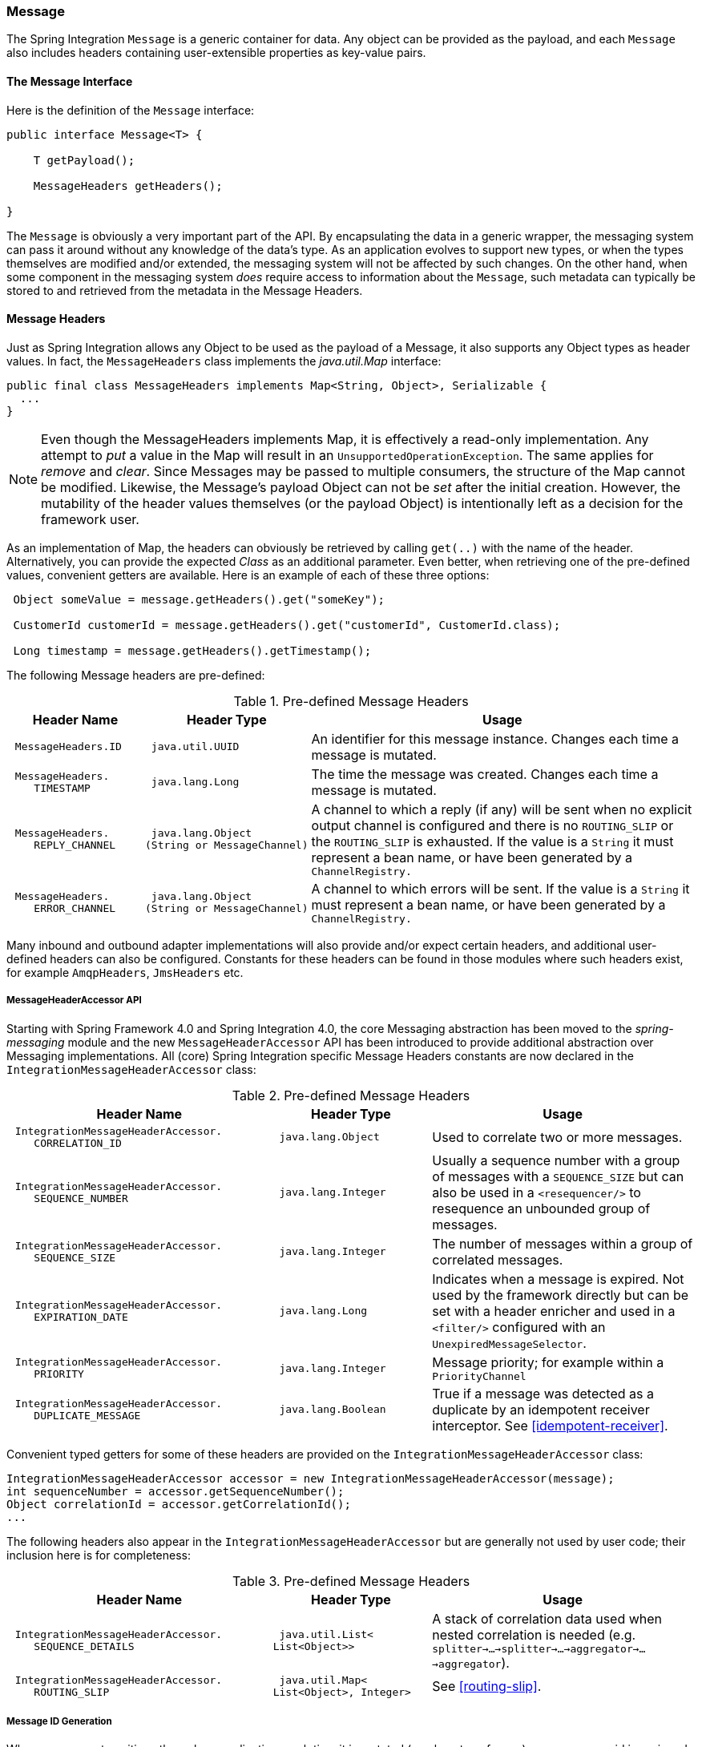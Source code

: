 [[message]]
=== Message

The Spring Integration `Message` is a generic container for data.
Any object can be provided as the payload, and each `Message` also includes headers containing user-extensible properties as key-value pairs.

[[message-interface]]
==== The Message Interface

Here is the definition of the `Message` interface:
[source,java]
----
public interface Message<T> {

    T getPayload();

    MessageHeaders getHeaders();

}
----

The `Message` is obviously a very important part of the API.
By encapsulating the data in a generic wrapper, the messaging system can pass it around without any knowledge of the data's type.
As an application evolves to support new types, or when the types themselves are modified and/or extended, the messaging system will not be affected by such changes.
On the other hand, when some component in the messaging system _does_ require access to information about the `Message`, such metadata can typically be stored to and retrieved from the metadata in the Message Headers.

[[message-headers]]
==== Message Headers

Just as Spring Integration allows any Object to be used as the payload of a Message, it also supports any Object types as header values.
In fact, the `MessageHeaders` class implements the _java.util.Map_ interface:
[source,java]
----
public final class MessageHeaders implements Map<String, Object>, Serializable {
  ...
}
----

NOTE: Even though the MessageHeaders implements Map, it is effectively a read-only implementation.
Any attempt to _put_ a value in the Map will result in an `UnsupportedOperationException`.
The same applies for _remove_ and _clear_.
Since Messages may be passed to multiple consumers, the structure of the Map cannot be modified.
Likewise, the Message's payload Object can not be _set_ after the initial creation.
However, the mutability of the header values themselves (or the payload Object) is intentionally left as a decision for the framework user.

As an implementation of Map, the headers can obviously be retrieved by calling `get(..)` with the name of the header.
Alternatively, you can provide the expected _Class_ as an additional parameter.
Even better, when retrieving one of the pre-defined values, convenient getters are available.
Here is an example of each of these three options:
[source,java]
----
 Object someValue = message.getHeaders().get("someKey");

 CustomerId customerId = message.getHeaders().get("customerId", CustomerId.class);

 Long timestamp = message.getHeaders().getTimestamp();

----

The following Message headers are pre-defined:


.Pre-defined Message Headers

[cols="2l,2l,6", options="header"]
|===





| Header Name


| Header Type


| Usage








| MessageHeaders.ID


| java.util.UUID


| An identifier for this message instance.
Changes each time a message is mutated.








| MessageHeaders.
    TIMESTAMP


| java.lang.Long


| The time the message was created.
Changes each time a message is mutated.








| MessageHeaders.
    REPLY_CHANNEL


| java.lang.Object
(String or MessageChannel)


| A channel to which a reply (if any) will be sent when no explicit output channel is configured and there is no `ROUTING_SLIP` or the `ROUTING_SLIP` is exhausted.
If the value is a `String` it must represent a bean name, or have been generated by a `ChannelRegistry.`








| MessageHeaders.
    ERROR_CHANNEL


| java.lang.Object
(String or MessageChannel)


| A channel to which errors will be sent.
If the value is a `String` it must represent a bean name, or have been generated by a `ChannelRegistry.`






|===

Many inbound and outbound adapter implementations will also provide and/or expect certain headers, and additional user-defined headers can also be configured.
Constants for these headers can be found in those modules where such headers exist, for example `AmqpHeaders`, `JmsHeaders` etc.

[[message-header-accessor]]
===== MessageHeaderAccessor API

Starting with Spring Framework 4.0 and Spring Integration 4.0, the core Messaging abstraction has been moved to the _spring-messaging_ module and the new `MessageHeaderAccessor` API has been introduced to provide additional abstraction over Messaging implementations.
All (core) Spring Integration specific Message Headers constants are now declared in the `IntegrationMessageHeaderAccessor` class:


.Pre-defined Message Headers

[cols="5l,3l,5", options="header"]
|===





| Header Name


| Header Type


| Usage








| IntegrationMessageHeaderAccessor.
    CORRELATION_ID


| java.lang.Object


| Used to correlate two or more messages.








| IntegrationMessageHeaderAccessor.
    SEQUENCE_NUMBER


| java.lang.Integer


| Usually a sequence number with a group of messages with a `SEQUENCE_SIZE` but can also be used in a `<resequencer/>` to resequence an unbounded group of messages.








| IntegrationMessageHeaderAccessor.
    SEQUENCE_SIZE


| java.lang.Integer


| The number of messages within a group of correlated messages.








| IntegrationMessageHeaderAccessor.
    EXPIRATION_DATE


| java.lang.Long


| Indicates when a message is expired.
Not used by the framework directly but can be set with a header enricher and used in a `<filter/>` configured with an `UnexpiredMessageSelector`.








| IntegrationMessageHeaderAccessor.
    PRIORITY


| java.lang.Integer


| Message priority; for example within a `PriorityChannel`








| IntegrationMessageHeaderAccessor.
    DUPLICATE_MESSAGE


| java.lang.Boolean


| True if a message was detected as a duplicate by an idempotent receiver interceptor.
See <<idempotent-receiver>>.

|===

Convenient typed getters for some of these headers are provided on the `IntegrationMessageHeaderAccessor` class:
[source,java]
----
IntegrationMessageHeaderAccessor accessor = new IntegrationMessageHeaderAccessor(message);
int sequenceNumber = accessor.getSequenceNumber();
Object correlationId = accessor.getCorrelationId();
...
----

The following headers also appear in the `IntegrationMessageHeaderAccessor` but are generally not used by user code; their inclusion here is for completeness:


.Pre-defined Message Headers

[cols="5l,3l,5", options="header"]
|===





| Header Name


| Header Type


| Usage








| IntegrationMessageHeaderAccessor.
    SEQUENCE_DETAILS


| java.util.List<
List<Object>>


| A stack of correlation data used when nested correlation is needed (e.g.
`splitter->...->splitter->...->aggregator->...->aggregator`).








| IntegrationMessageHeaderAccessor.
    ROUTING_SLIP


| java.util.Map<
List<Object>, Integer>


| See <<routing-slip>>.






|===

[[message-id-generation]]
===== Message ID Generation

When a message transitions through an application, each time it is mutated (e.g.
by a transformer) a new message id is assigned.
The message id is a `UUID`.
Beginning with _Spring Integration 3.0_, the default strategy used for id generation is more efficient than the previous `java.util.UUID.randomUUID()` implementation.
It uses simple random numbers based on a secure random seed, instead of creating a secure random number each time.

A different UUID generation strategy can be selected by declaring a bean that implements `org.springframework.util.IdGenerator` in the application context.

IMPORTANT: Only one UUID generation strategy can be used in a classloader.
This means that if two or more application contexts are running in the same classloader, they will share the same strategy.
If one of the contexts changes the strategy, it will be used by all contexts.
If two or more contexts in the same classloader declare a bean of type `org.springframework.util.IdGenerator`, they must all be an instance of the same class, otherwise the context attempting to replace a custom strategy will fail to initialize.
If the strategy is the same, but parameterized, the strategy in the first context to initialize will be used.

In addition to the default strategy, two additional `IdGenerators` are provided; `org.springframework.util.JdkIdGenerator` uses the previous `UUID.randomUUID()` mechanism; `o.s.i.support.IdGenerators.SimpleIncrementingIdGenerator` can be used in cases where a UUID is not really needed and a simple incrementing value is sufficient.

[[message-implementations]]
==== Message Implementations

The base implementation of the `Message` interface is `GenericMessage<T>`, and it provides two constructors:
[source,java]
----
new GenericMessage<T>(T payload);

new GenericMessage<T>(T payload, Map<String, Object> headers)
----

When a Message is created, a random unique id will be generated.
The constructor that accepts a Map of headers will copy the provided headers to the newly created Message.

There is also a convenient implementation of `Message` designed to communicate error conditions.
This implementation takes `Throwable` object as its payload:
[source,java]
----
ErrorMessage message = new ErrorMessage(someThrowable);

Throwable t = message.getPayload();
----

Notice that this implementation takes advantage of the fact that the `GenericMessage` base class is parameterized.
Therefore, as shown in both examples, no casting is necessary when retrieving the Message payload Object.

[[message-builder]]
==== The MessageBuilder Helper Class

You may notice that the Message interface defines retrieval methods for its payload and headers but no setters.
The reason for this is that a Message cannot be modified after its initial creation.
Therefore, when a Message instance is sent to multiple consumers (e.g.
through a Publish Subscribe Channel), if one of those consumers needs to send a reply with a different payload type, it will need to create a new Message.
As a result, the other consumers are not affected by those changes.
Keep in mind, that multiple consumers may access the same payload instance or header value, and whether such an instance is itself immutable is a decision left to the developer.
In other words, the contract for Messages is similar to that of an _unmodifiable Collection_, and the MessageHeaders' map further exemplifies that; even though the MessageHeaders class implements `java.util.Map`, any attempt to invoke a _put_ operation (or 'remove' or 'clear') on the MessageHeaders will result in an `UnsupportedOperationException`.

Rather than requiring the creation and population of a Map to pass into the GenericMessage constructor, Spring Integration does provide a far more convenient way to construct Messages: `MessageBuilder`.
The MessageBuilder provides two factory methods for creating Messages from either an existing Message or with a payload Object.
When building from an existing Message, the headers _and payload_ of that Message will be copied to the new Message:
[source,java]
----
Message<String> message1 = MessageBuilder.withPayload("test")
        .setHeader("foo", "bar")
        .build();

Message<String> message2 = MessageBuilder.fromMessage(message1).build();

assertEquals("test", message2.getPayload());
assertEquals("bar", message2.getHeaders().get("foo"));
----

If you need to create a Message with a new payload but still want to copy the headers from an existing Message, you can use one of the 'copy' methods.

[source,java]
----
Message<String> message3 = MessageBuilder.withPayload("test3")
        .copyHeaders(message1.getHeaders())
        .build();

Message<String> message4 = MessageBuilder.withPayload("test4")
        .setHeader("foo", 123)
        .copyHeadersIfAbsent(message1.getHeaders())
        .build();

assertEquals("bar", message3.getHeaders().get("foo"));
assertEquals(123, message4.getHeaders().get("foo"));
----

Notice that the `copyHeadersIfAbsent` does not overwrite existing values.
Also, in the second example above, you can see how to set any user-defined header with `setHeader`.
Finally, there are set methods available for the predefined headers as well as a non-destructive method for setting any header (MessageHeaders also defines constants for the pre-defined header names).

[source,java]
----
Message<Integer> importantMessage = MessageBuilder.withPayload(99)
        .setPriority(5)
        .build();

assertEquals(5, importantMessage.getHeaders().getPriority());

Message<Integer> lessImportantMessage = MessageBuilder.fromMessage(importantMessage)
        .setHeaderIfAbsent(IntegrationMessageHeaderAccessor.PRIORITY, 2)
        .build();

assertEquals(2, lessImportantMessage.getHeaders().getPriority());

----

The `priority` header is only considered when using a `PriorityChannel` (as described in the next chapter).
It is defined as _java.lang.Integer_.
